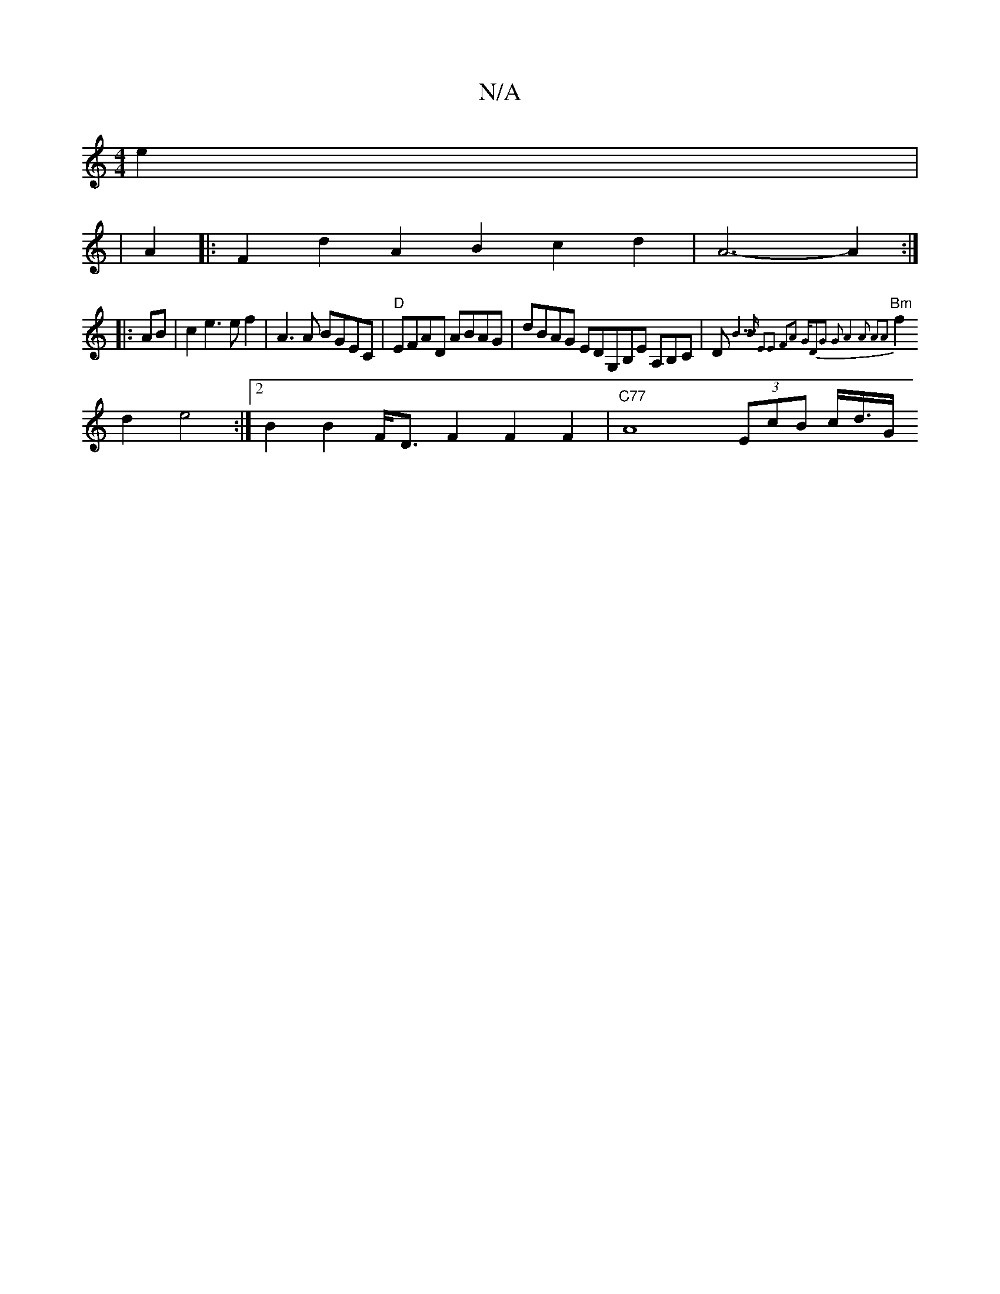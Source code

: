 X:1
T:N/A
M:4/4
R:N/A
K:Cmajor
2e2|
|A2 |:F2d2 A2B2c2d2 | A6-A2 :|
|: AB|c2e3e f2|A3 A BGEC | "D"EFAD ABAG | dBAG EDG,B,E A,B,C|D"Bm"{B5][2B E2E2 F2A2 "G"D2G2 |G2:|2 A4A2 A2A2 |
f2d2 e4 :|2 B2B2 F<DF2 F2 F2 |"C77" A8 (3EcB c<d/2G/2